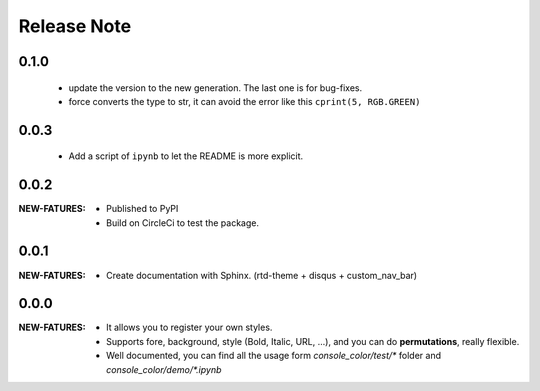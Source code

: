.. |ss| raw:: html

    <strike>

.. |se| raw:: html

    </strike>

==================
Release Note
==================

0.1.0
=========

    - update the version to the new generation. The last one is for bug-fixes.
    - force converts the type to str, it can avoid the error like this ``cprint(5, RGB.GREEN)``

0.0.3
=========

    - Add a script of ``ipynb`` to let the README is more explicit.

0.0.2
=========

:NEW-FATURES:
    - Published to PyPI
    - Build on CircleCi to test the package.


0.0.1
=========

:NEW-FATURES:
    - Create documentation with Sphinx. (rtd-theme + disqus + custom_nav_bar)

0.0.0
=========

:NEW-FATURES:
    - It allows you to register your own styles.
    - Supports fore, background, style (Bold, Italic, URL, ...), and you can do **permutations**, really flexible.
    - Well documented, you can find all the usage form `console_color/test/*` folder and `console_color/demo/*.ipynb`

.. _disqus: https://disqus.com/